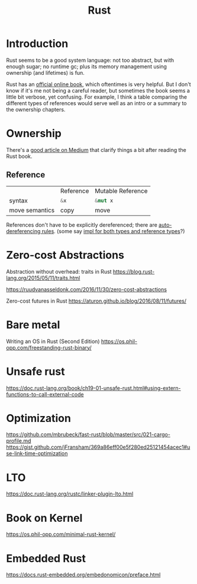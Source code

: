 #+TITLE: Rust
#+WIKI: proglang/rust

* Introduction

Rust seems to be a good system language: not too abstract, but with enough
sugar; no runtime gc; plus its memory management using ownership (and lifetimes)
is fun.

Rust has an [[https://medium.com/@bugaevc/understanding-rust-ownership-borrowing-lifetimes-ff9ee9f79a9c][official online book]], which oftentimes is very helpful. But I don't
know if it's me not being a careful reader, but sometimes the book seems a
little bit verbose, yet confusing. For example, I think a table comparing the
different types of references would serve well as an intro or a summary to the
ownership chapters.

* Ownership

There's a [[https://medium.com/@bugaevc/understanding-rust-ownership-borrowing-lifetimes-ff9ee9f79a9c][good article on Medium]] that clarify things a bit after reading the
Rust book.

** Reference

|                | Reference    | Mutable Reference |
| syntax         | src_rust{&x} | src_rust{&mut x}  |
| move semantics | copy         | move              |

References don't have to be explicitly dereferenced; there are
[[http://stackoverflow.com/questions/28519997/what-are-rusts-exact-auto-dereferencing-rules][auto-dereferencing rules]]. (some say [[http://stackoverflow.com/questions/29216530/does-rust-automatically-dereference-primitive-type-references][impl for both types and reference types]]?)

* Zero-cost Abstractions

Abstraction without overhead: traits in Rust
https://blog.rust-lang.org/2015/05/11/traits.html

https://ruudvanasseldonk.com/2016/11/30/zero-cost-abstractions

Zero-cost futures in Rust
https://aturon.github.io/blog/2016/08/11/futures/

* Bare metal

Writing an OS in Rust (Second Edition)
https://os.phil-opp.com/freestanding-rust-binary/

* Unsafe rust

https://doc.rust-lang.org/book/ch19-01-unsafe-rust.html#using-extern-functions-to-call-external-code

* Optimization

https://github.com/mbrubeck/fast-rust/blob/master/src/021-cargo-profile.md
https://gist.github.com/jFransham/369a86eff00e5f280ed25121454acec1#use-link-time-optimization

* LTO

https://doc.rust-lang.org/rustc/linker-plugin-lto.html

* Book on Kernel

https://os.phil-opp.com/minimal-rust-kernel/

* Embedded Rust

https://docs.rust-embedded.org/embedonomicon/preface.html
